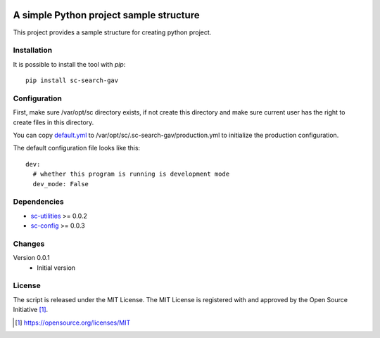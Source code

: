 .. image:: https://badge.fury.io/py/sc-search-gav.svg
    :target: https://badge.fury.io/py/sc-search-gav
.. image:: https://img.shields.io/pypi/pyversions/sc-search-gav
    :alt: PyPI - Python Version

A simple Python project sample structure
========================================

This project provides a sample structure for creating python project.


Installation
------------

It is possible to install the tool with `pip`::

    pip install sc-search-gav

Configuration
-------------

First, make sure /var/opt/sc directory exists, if not create this directory and make sure current user has the right
to create files in this directory.

You can copy `default.yml <https://github.com/Scott-Lau/sc-search-gav/blob/master/sc_gav/tests/sample_config/default.yml>`_
to /var/opt/sc/.sc-search-gav/production.yml to initialize the production configuration.

The default configuration file looks like this::

    dev:
      # whether this program is running is development mode
      dev_mode: False


Dependencies
------------

* `sc-utilities <https://github.com/Scott-Lau/sc-utilities>`_ >= 0.0.2
* `sc-config <https://github.com/Scott-Lau/sc-config>`_ >= 0.0.3

Changes
-------

Version 0.0.1
    * Initial version

License
-------

The script is released under the MIT License.  The MIT License is registered
with and approved by the Open Source Initiative [1]_.

.. [1] https://opensource.org/licenses/MIT
